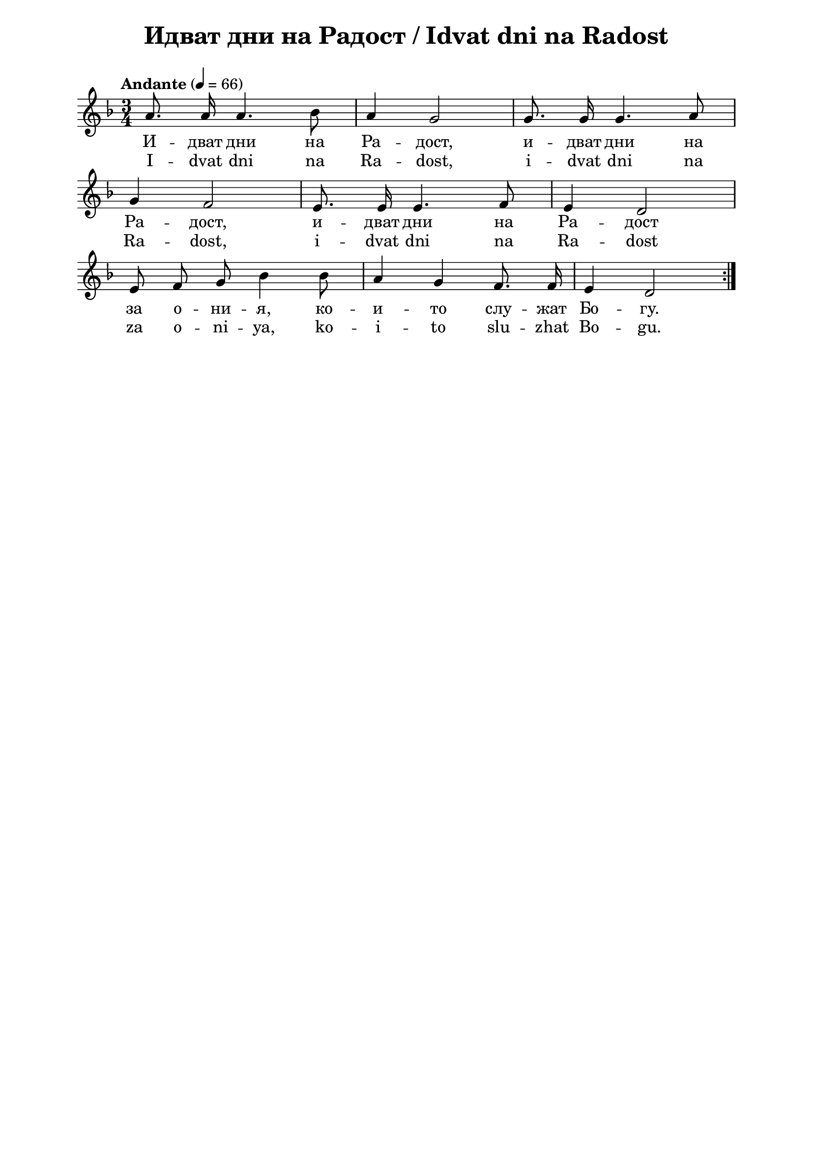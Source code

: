 \version "2.18.2"

\paper {
  print-all-headers = ##t
  print-page-number = ##f 
  left-margin = 2\cm
  right-margin = 2\cm
  ragged-bottom = ##t % do not spread the staves to fill the whole vertical space
}

\header {
  tagline = ##f
}

\bookpart {
\score{
  \layout { 
    
    indent = 0.0\cm % remove first line indentation
    ragged-last = ##f % do spread last line to fill the whole space
    \context {
      \Score
        \omit BarNumber %remove bar numbers
    } % context
    \context {
      \Staff
        \override VerticalAxisGroup.default-staff-staff-spacing = #'((basic-distance . 88)
           (minimum-distance . 77)
           (padding . 11)
           (stretchability . 100))      
    } % context
  } % layout

  \new Voice \absolute  {
    \clef treble
    \key d \minor
    \autoBeamOff
    \time 3/4 \tempo "Andante" 4 = 66
    \repeat volta 2 {
      a'8. a'16 a'4. bes'8 | a'4 g'2 | g'8. g'16 g'4. a'8 | \break
      g'4 f'2 | e'8. e'16 e'4. f'8 | e'4 d'2 | \break
      e'8 f'8 g'8 bes'4 bes'8 | a'4 g'4 f'8. f'16 | e'4 d'2 |
    } 
  }
  
  \addlyrics {
    И -- дват дни на Ра -- дост, и -- дват дни на 
    Ра -- дост, и -- дват дни на Ра -- дост 
    за о -- ни -- я, ко -- и -- то слу -- жат Бо -- гу.
  }

  \addlyrics {
    I -- dvat dni na Ra -- dost, i -- dvat dni na 
    Ra -- dost, i -- dvat dni na Ra -- dost 
    za o -- ni -- ya, ko -- i -- to slu -- zhat Bo -- gu.
  }

  \header {
    title = "Идват дни на Радост / Idvat dni na Radost"
  }

} % score
} % bookpart
